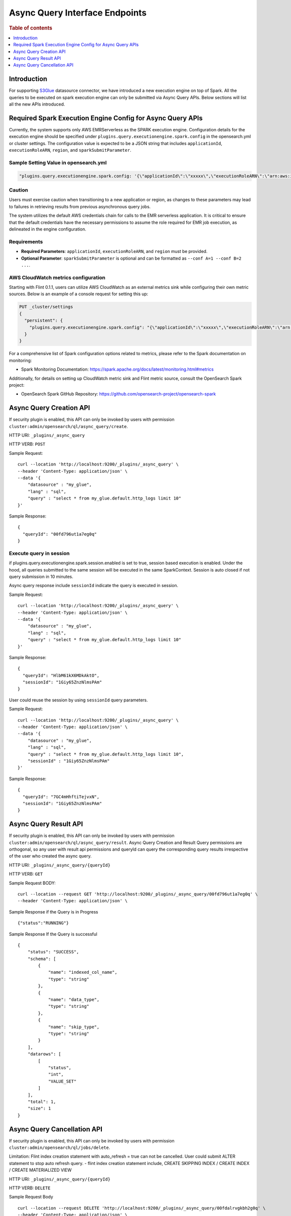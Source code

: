 .. highlight:: sh

=======================
Async Query Interface Endpoints
=======================

.. rubric:: Table of contents

.. contents::
   :local:
   :depth: 1


Introduction
============

For supporting `S3Glue <../ppl/admin/connectors/s3glue_connector.rst>`_  datasource connector, we have introduced a new execution engine on top of Spark.
All the queries to be executed on spark execution engine can only be submitted via Async Query APIs. Below sections will list all the new APIs introduced.


Required Spark Execution Engine Config for Async Query APIs
===========================================================
Currently, the system supports only AWS EMRServerless as the SPARK execution engine. Configuration details for the execution engine should be specified under ``plugins.query.executionengine.spark.config`` in the opensearch.yml or cluster settings. The configuration value is expected to be a JSON string that includes ``applicationId``, ``executionRoleARN``, ``region``, and ``sparkSubmitParameter``.

Sample Setting Value in opensearch.yml
--------------------

.. code-block:: yaml

    "plugins.query.executionengine.spark.config: '{\"applicationId\":\"xxxxx\",\"executionRoleARN\":\"arn:aws:iam::xxxxx:role/emr-job-execution-role\",\"region\":\"us-west-2\", \"sparkSubmitParameters\": \"--conf spark.dynamicAllocation.enabled=false\"}'"

Caution
-------

Users must exercise caution when transitioning to a new application or region, as changes to these parameters may lead to failures in retrieving results from previous asynchronous query jobs.

The system utilizes the default AWS credentials chain for calls to the EMR serverless application. It is critical to ensure that the default credentials have the necessary permissions to assume the role required for EMR job execution, as delineated in the engine configuration.

Requirements
-------------

- **Required Parameters**: ``applicationId``, ``executionRoleARN``, and ``region`` must be provided.
- **Optional Parameter**: ``sparkSubmitParameter`` is optional and can be formatted as ``--conf A=1 --conf B=2 ...``.

AWS CloudWatch metrics configuration
-------------

Starting with Flint 0.1.1, users can utilize AWS CloudWatch as an external metrics sink while configuring their own metric sources. Below is an example of a console request for setting this up:

.. code-block:: json

    PUT _cluster/settings
    {
      "persistent": {
        "plugins.query.executionengine.spark.config": "{\"applicationId\":\"xxxxx\",\"executionRoleARN\":\"arn:aws:iam::xxxxx:role/emr-job-execution-role\",\"region\":\"us-east-1\",\"sparkSubmitParameters\":\"--conf spark.dynamicAllocation.enabled=false --conf spark.metrics.conf.*.sink.cloudwatch.class=org.apache.spark.metrics.sink.CloudWatchSink --conf spark.metrics.conf.*.sink.cloudwatch.namespace=OpenSearchSQLSpark --conf spark.metrics.conf.*.sink.cloudwatch.regex=(opensearch|numberAllExecutors).* --conf spark.metrics.conf.*.source.cloudwatch.class=org.apache.spark.metrics.source.FlintMetricSource \"}"
      }
    }

For a comprehensive list of Spark configuration options related to metrics, please refer to the Spark documentation on monitoring:

- Spark Monitoring Documentation: https://spark.apache.org/docs/latest/monitoring.html#metrics

Additionally, for details on setting up CloudWatch metric sink and Flint metric source, consult the OpenSearch Spark project:

- OpenSearch Spark GitHub Repository: https://github.com/opensearch-project/opensearch-spark

Async Query Creation API
======================================
If security plugin is enabled, this API can only be invoked by users with permission ``cluster:admin/opensearch/ql/async_query/create``.

HTTP URI: ``_plugins/_async_query``

HTTP VERB: ``POST``

Sample Request::

    curl --location 'http://localhost:9200/_plugins/_async_query' \
    --header 'Content-Type: application/json' \
    --data '{
        "datasource" : "my_glue",
        "lang" : "sql",
        "query" : "select * from my_glue.default.http_logs limit 10"
    }'

Sample Response::

    {
      "queryId": "00fd796ut1a7eg0q"
    }

Execute query in session
------------------------

if plugins.query.executionengine.spark.session.enabled is set to true, session based execution is enabled. Under the hood, all queries submitted to the same session will be executed in the same SparkContext. Session is auto closed if not query submission in 10 minutes.

Async query response include ``sessionId`` indicate the query is executed in session.

Sample Request::

    curl --location 'http://localhost:9200/_plugins/_async_query' \
    --header 'Content-Type: application/json' \
    --data '{
        "datasource" : "my_glue",
        "lang" : "sql",
        "query" : "select * from my_glue.default.http_logs limit 10"
    }'

Sample Response::

    {
      "queryId": "HlbM61kX6MDkAktO",
      "sessionId": "1Giy65ZnzNlmsPAm"
    }

User could reuse the session by using ``sessionId`` query parameters.

Sample Request::

    curl --location 'http://localhost:9200/_plugins/_async_query' \
    --header 'Content-Type: application/json' \
    --data '{
        "datasource" : "my_glue",
        "lang" : "sql",
        "query" : "select * from my_glue.default.http_logs limit 10",
        "sessionId" : "1Giy65ZnzNlmsPAm"
    }'

Sample Response::

    {
      "queryId": "7GC4mHhftiTejvxN",
      "sessionId": "1Giy65ZnzNlmsPAm"
    }


Async Query Result API
======================================
If security plugin is enabled, this API can only be invoked by users with permission ``cluster:admin/opensearch/ql/async_query/result``.
Async Query Creation and Result Query permissions are orthogonal, so any user with result api permissions and queryId can query the corresponding query results irrespective of the user who created the async query.

HTTP URI: ``_plugins/_async_query/{queryId}``

HTTP VERB: ``GET``

Sample Request BODY::

    curl --location --request GET 'http://localhost:9200/_plugins/_async_query/00fd796ut1a7eg0q' \
    --header 'Content-Type: application/json' \

Sample Response if the Query is in Progress ::

    {"status":"RUNNING"}

Sample Response If the Query is successful ::

    {
        "status": "SUCCESS",
        "schema": [
            {
                "name": "indexed_col_name",
                "type": "string"
            },
            {
                "name": "data_type",
                "type": "string"
            },
            {
                "name": "skip_type",
                "type": "string"
            }
        ],
        "datarows": [
            [
                "status",
                "int",
                "VALUE_SET"
            ]
        ],
        "total": 1,
        "size": 1
    }


Async Query Cancellation API
======================================
If security plugin is enabled, this API can only be invoked by users with permission ``cluster:admin/opensearch/ql/jobs/delete``.

Limitation: Flint index creation statement with auto_refresh = true can not be cancelled. User could submit ALTER statement to stop auto refresh query.
- flint index creation statement include, CREATE SKIPPING INDEX / CREATE INDEX / CREATE MATERIALIZED VIEW

HTTP URI: ``_plugins/_async_query/{queryId}``

HTTP VERB: ``DELETE``

Sample Request Body ::

    curl --location --request DELETE 'http://localhost:9200/_plugins/_async_query/00fdalrvgkbh2g0q' \
    --header 'Content-Type: application/json' \

